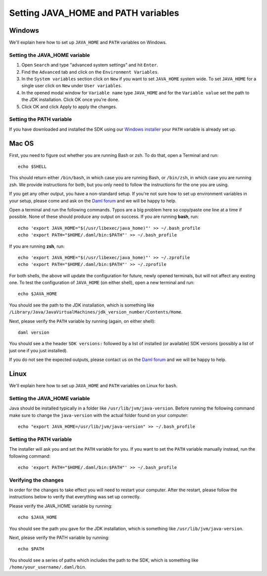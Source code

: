 .. Copyright (c) 2021 Digital Asset (Switzerland) GmbH and/or its affiliates. All rights reserved.
.. SPDX-License-Identifier: Apache-2.0

Setting JAVA_HOME and PATH variables
####################################

Windows
*******
We'll explain here how to set up ``JAVA_HOME`` and ``PATH`` variables on Windows.

Setting the JAVA_HOME variable
==============================

1. Open ``Search`` and type "advanced system settings" and hit ``Enter``.
2. Find the ``Advanced`` tab and click on the ``Environment Variables``.
3. In the ``System variables`` section click on ``New`` if you want to set ``JAVA_HOME`` system wide. To set ``JAVA_HOME`` for a single user click on ``New`` under ``User variables``.
4. In the opened modal window for ``Variable name`` type ``JAVA_HOME`` and for the ``Variable value`` set the path to the JDK installation. Click OK once you're done.
5. Click OK and click Apply to apply the changes.

Setting the PATH variable
=========================
If you have downloaded and installed the SDK using our `Windows installer <https://github.com/digital-asset/daml/releases/latest>`_ your ``PATH`` variable is already set up.


Mac OS
******

First, you need to figure out whether you are running Bash or zsh. To do that, open a Terminal and run::

        echo $SHELL

This should return either ``/bin/bash``, in which case you are running Bash, or
``/bin/zsh``, in which case you are running zsh. We provide instructions for
both, but you only need to follow the instructions for the one you are using.

If you get any other output, you have a non-standard setup. If you're not sure
how to set up environment variables in your setup, please come and ask on the
`Daml forum <https://discuss.daml.com>`_ and we will be happy to help.

Open a terminal and run the following commands. Typos are a big problem here so
copy/paste one line at a time if possible. None of these should produce any
output on success. If you are running **bash**, run::

        echo 'export JAVA_HOME="$(/usr/libexec/java_home)"' >> ~/.bash_profile
        echo 'export PATH="$HOME/.daml/bin:$PATH"' >> ~/.bash_profile

If you are running **zsh**, run::

        echo 'export JAVA_HOME="$(/usr/libexec/java_home)"' >> ~/.zprofile
        echo 'export PATH="$HOME/.daml/bin:$PATH"' >> ~/.zprofile

For both shells, the above will update the configuration for future, newly
opened terminals, but will not affect any exsting one. To test the
configuration of ``JAVA_HOME`` (on either shell), open a new terminal and run::

        echo $JAVA_HOME

You should see the path to the JDK installation, which is something like ``/Library/Java/JavaVirtualMachines/jdk_version_number/Contents/Home``.

Next, please verify the ``PATH`` variable by running (again, on either shell)::

        daml version

You should see a the header ``SDK versions:`` followed by a list of installed (or available) SDK versions (possibly a list of just one if you just installed).

If you do not see the expected outputs, please contact us on the `Daml forum <https://discuss.daml.com>`_ and we will be happy to help.


Linux
*****
We'll explain here how to set up ``JAVA_HOME`` and ``PATH`` variables on Linux for ``bash``.

Setting the JAVA_HOME variable
==============================

Java should be installed typically in a folder like ``/usr/lib/jvm/java-version``. Before running the following command
make sure to change the ``java-version`` with the actual folder found on your computer::

        echo "export JAVA_HOME=/usr/lib/jvm/java-version" >> ~/.bash_profile

Setting the PATH variable
=========================

The installer will ask you and set the ``PATH`` variable for you. If you want to set the ``PATH`` variable
manually instead, run the following command::

        echo 'export PATH="$HOME/.daml/bin:$PATH"' >> ~/.bash_profile

Verifying the changes
=====================

In order for the changes to take effect you will need to restart your computer. After the restart,
please follow the instructions below to verify that everything was set up correctly.

Please verify the JAVA_HOME variable by running::

        echo $JAVA_HOME

You should see the path you gave for the JDK installation, which is something like
``/usr/lib/jvm/java-version``.

Next, please verify the PATH variable by running::

        echo $PATH

You should see a series of paths which includes the path to the SDK,
which is something like ``/home/your_username/.daml/bin``.
